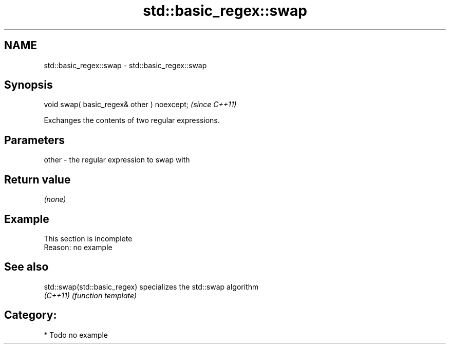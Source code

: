 .TH std::basic_regex::swap 3 "2021.11.17" "http://cppreference.com" "C++ Standard Libary"
.SH NAME
std::basic_regex::swap \- std::basic_regex::swap

.SH Synopsis
   void swap( basic_regex& other ) noexcept;  \fI(since C++11)\fP

   Exchanges the contents of two regular expressions.

.SH Parameters

   other - the regular expression to swap with

.SH Return value

   \fI(none)\fP

.SH Example

    This section is incomplete
    Reason: no example

.SH See also

   std::swap(std::basic_regex) specializes the std::swap algorithm
   \fI(C++11)\fP                     \fI(function template)\fP

.SH Category:

     * Todo no example

